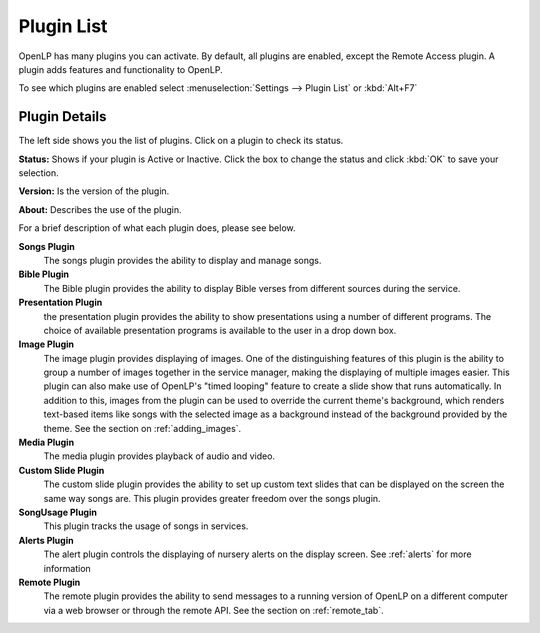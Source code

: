 .. _plugin_list:

Plugin List
===========

OpenLP has many plugins you can activate. By default, all plugins are enabled, 
except the Remote Access plugin. A plugin adds features and functionality to 
OpenLP.

To see which plugins are enabled select :menuselection:`Settings --> Plugin List`
or :kbd:`Alt+F7`

.. image:: pics/plugin_list_main.png

Plugin Details
^^^^^^^^^^^^^^

The left side shows you the list of plugins. Click on a plugin to check its 
status.

**Status:** Shows if your plugin is Active or Inactive. Click the box to 
change the status and click  :kbd:`OK` to save your selection.

**Version:** Is the version of the plugin. 

**About:** Describes the use of the plugin.

For a brief description of what each plugin does, please see below.

|songs| **Songs Plugin** 
    The songs plugin provides the ability to display and manage songs.

|bibles| **Bible Plugin**
    The Bible plugin provides the ability to display Bible verses from different
    sources during the service.

|presentations| **Presentation Plugin**
    the presentation plugin provides the ability to show presentations using a 
    number of different programs. The choice of available presentation programs
    is available to the user in a drop down box.

|images| **Image Plugin**
    The image plugin provides displaying of images. One of the distinguishing
    features of this plugin is the ability to group a number of images together
    in the service manager, making the displaying of multiple images easier. 
    This plugin can also make use of OpenLP's "timed looping" feature to create 
    a slide show that runs automatically. In addition to this, images from the 
    plugin can be used to override the current theme's background, which renders 
    text-based items like songs with the selected image as a background instead 
    of the background provided by the theme. See the section on :ref:`adding_images`.

|media| **Media Plugin**
    The media plugin provides playback of audio and video.

|custom| **Custom Slide Plugin**
    The custom slide plugin provides the ability to set up custom text slides
    that can be displayed on the screen the same way songs are. This plugin 
    provides greater freedom over the songs plugin.

|songusage| **SongUsage Plugin**
    This plugin tracks the usage of songs in services.

|alerts| **Alerts Plugin**
    The alert plugin controls the displaying of nursery alerts on the display
    screen. See :ref:`alerts` for more information

|remote| **Remote Plugin**
    The remote plugin provides the ability to send messages to a running version
    of OpenLP on a different computer via a web browser or through the remote API.
    See the section on :ref:`remote_tab`.

.. These are all the image templates that are used in this page.

.. |ALERTS| image:: pics/plugin_alerts.png
.. |BIBLES| image:: pics/plugin_bibles.png
.. |CUSTOM| image:: pics/plugin_custom.png
.. |IMAGES| image:: pics/plugin_images.png
.. |MEDIA| image:: pics/plugin_media.png
.. |PRESENTATIONS| image:: pics/plugin_presentations.png
.. |REMOTE| image:: pics/plugin_remote.png
.. |SONGS| image:: pics/plugin_songs.png
.. |SONGUSAGE| image:: pics/plugin_songusage.png